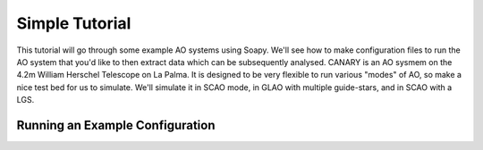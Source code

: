 Simple Tutorial
===============

This tutorial will go through some example AO systems using Soapy. We'll see how to make configuration files to run the AO system that you'd like to then extract data which can be subsequently analysed. CANARY is an AO sysmem on the 4.2m William Herschel Telescope on La Palma. It is designed to be very flexible to run various "modes" of AO, so make a nice test bed for us to simulate. We'll simulate it in SCAO mode, in GLAO with multiple guide-stars, and in SCAO with a LGS.


Running an Example Configuration
--------------------------------

